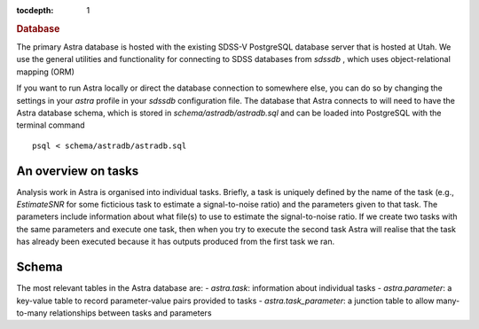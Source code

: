 
.. title:: Database

.. role:: header_no_toc
  :class: class_header_no_toc

.. title:: Database

:tocdepth: 1

.. rubric:: :header_no_toc:`Database`


The primary Astra database is hosted with the existing SDSS-V PostgreSQL database server that is 
hosted at Utah. We use the general utilities and functionality for connecting to SDSS databases 
from `sdssdb` , which uses object-relational mapping (ORM)

If you want to run Astra locally or direct the database connection to somewhere else, you can do so
by changing the settings in your `astra` profile in your `sdssdb` configuration file.
The database that Astra connects to will need to have the Astra database schema, which is stored in
`schema/astradb/astradb.sql` and can be loaded into PostgreSQL with the terminal command ::

    psql < schema/astradb/astradb.sql

An overview on tasks
--------------------

Analysis work in Astra is organised into individual tasks. Briefly, a task is uniquely defined by the name of the task (e.g., `EstimateSNR` for some ficticious task to estimate a signal-to-noise ratio) and the parameters given to that task. The parameters include information about what file(s) to use to estimate the signal-to-noise ratio. If we create two tasks with the same parameters and execute one task, then when you try to execute the second task Astra will realise that the task has already been executed because it has outputs produced from the first task we ran.


Schema
------

The most relevant tables in the Astra database are:
- `astra.task`: information about individual tasks
- `astra.parameter`: a key-value table to record parameter-value pairs provided to tasks
- `astra.task_parameter`: a junction table to allow many-to-many relationships between tasks and parameters

